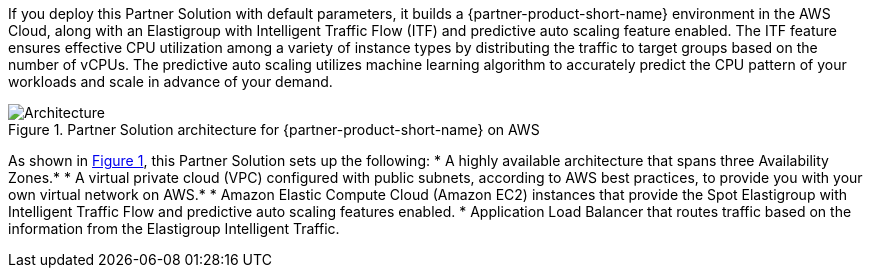 :xrefstyle: short

If you deploy this Partner Solution with default parameters, it builds a {partner-product-short-name} environment in the
AWS Cloud, along with an Elastigroup with Intelligent Traffic Flow (ITF) and predictive auto scaling feature enabled. The ITF feature ensures effective CPU utilization among a variety of instance types by distributing the traffic to target groups based on the number of vCPUs. The predictive auto scaling utilizes machine learning algorithm to accurately predict the CPU pattern of your workloads and scale in advance of your demand.

// Replace this example diagram with your own. Follow our wiki guidelines: https://w.amazon.com/bin/view/AWS_Quick_Starts/Process_for_PSAs/#HPrepareyourarchitecturediagram. Upload your source PowerPoint file to the GitHub {deployment name}/docs/images/ directory in its repository.

[#architecture1]
.Partner Solution architecture for {partner-product-short-name} on AWS
image::../docs/deployment_guide/images/architecture_diagram.png[Architecture]

As shown in <<architecture1>>, this Partner Solution sets up the following:
//TODO Troy, I moved the paragraph that was here to the first paragraph, and I reworded it a bit. Please let me know if that's okay.
* A highly available architecture that spans three Availability Zones.* 
//TODO Troy, there are asterisks at the end of this bullet and the one below it, but it looks like the sentence with the definition of the asterisks is missing below. 
* A virtual private cloud (VPC) configured with public subnets, according to AWS
best practices, to provide you with your own virtual network on AWS.*
* Amazon Elastic Compute Cloud (Amazon EC2) instances that provide the Spot Elastigroup with Intelligent Traffic Flow and predictive auto scaling features enabled. 
//TODO Troy, I don't see any mention on the diagram of ECS, Spot Elastigroup, ITF, or Predictive Auto Scaling. Should that info be in the diagram?
* Application Load Balancer that routes traffic based on the information from the Elastigroup Intelligent Traffic. 
//TODO Troy, I also don't see any mention of the Elastigroup Intelligent Traffic. Should that info be in the diagram?

// Add bullet points for any additional components that are included in the deployment. Ensure that the additional components are shown in the architecture diagram. End each bullet with a period.


//[.small]#* The template that deploys this Quick Start into an existing VPC skips the components marked by asterisks and prompts you for your existing VPC configuration.#
